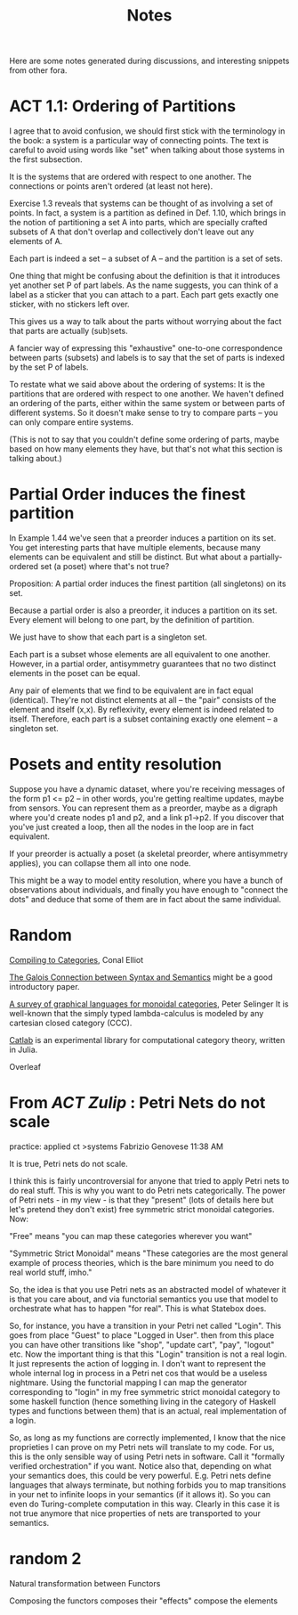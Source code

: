 #+TITLE: Notes

Here are some notes generated during discussions,
and interesting snippets from other fora.

* ACT 1.1: Ordering of Partitions

I agree that to avoid confusion, we should first stick with the terminology
in the book: a system is a particular way of connecting points. The text is
careful to avoid using words like "set" when talking about those systems in
the first subsection.

It is the systems that are ordered with respect to one another.
The connections or points aren't ordered (at least not here).

Exercise 1.3 reveals that systems can be thought of as involving a set of
points. In fact, a system is a partition as defined in Def. 1.10, which
brings in the notion of partitioning a set A into parts, which are
specially crafted subsets of A that don't overlap and collectively don't
leave out any elements of A.

Each part is indeed a set -- a subset of A -- and the partition
is a set of sets.

One thing that might be confusing about the definition is that
it introduces yet another set P of part labels.  As the name
suggests, you can think of a label as a sticker that you can
attach to a part.  Each part gets exactly one sticker, with
no stickers left over.

This gives us a way to talk about the parts without worrying about the fact
that parts are actually (sub)sets.

A fancier way of expressing this "exhaustive" one-to-one correspondence
between parts (subsets) and labels is to say that the set of parts is
indexed by the set P of labels.

To restate what we said above about the ordering of systems:
It is the partitions that are ordered with respect to one another.
We haven't defined an ordering of the parts, either within the same
system or between parts of different systems.  So it doesn't make
sense to try to compare parts -- you can only compare entire systems.

(This is not to say that you couldn't define some ordering of parts,
maybe based on how many elements they have, but that's not what
this section is talking about.)

* Partial Order induces the finest partition

In Example 1.44 we've seen that a preorder induces a partition on its set.
You get interesting parts that have multiple elements, because
many elements can be equivalent and still be distinct.
But what about a partially-ordered set (a poset) where that's not true?

Proposition:
A partial order induces the finest partition (all singletons) on its set.

Because a partial order is also a preorder, it induces a partition on its
set.  Every element will belong to one part, by the definition of partition.

We just have to show that each part is a singleton set.

Each part is a subset whose elements are all equivalent to one another.
However, in a partial order, antisymmetry guarantees that
no two distinct elements in the poset can be equal.

Any pair of elements that we find to be equivalent are in fact equal
(identical). They're not distinct elements at all -- the "pair"
consists of the element and itself (x,x).
By reflexivity, every element is indeed related to itself.
Therefore, each part is a subset containing exactly one element -- a
singleton set.

* Posets and entity resolution

Suppose you have a dynamic dataset, where you're receiving messages of the form
p1 <= p2 -- in other words, you're getting realtime updates, maybe from sensors.
You can represent them as a preorder, maybe as a digraph where you'd create
nodes p1 and p2, and a link p1->p2. If you discover that you've just created a
loop, then all the nodes in the loop are in fact equivalent.

If your preorder is actually a poset (a skeletal preorder, where antisymmetry
applies), you can collapse them all into one node.

This might be a way to model entity resolution, where you have a bunch of
observations about individuals, and finally you have enough to "connect the
dots" and deduce that some of them are in fact about the same individual.

* Random

[[http://conal.net/papers/compiling-to-categories/][Compiling to Categories]], Conal Elliot

[[https://www.logicmatters.net/resources/pdfs/Galois.pdf][The Galois Connection between Syntax and Semantics]]
might be a good introductory paper.

[[https://arxiv.org/pdf/0908.3347.pdf][A survey of graphical languages for monoidal categories]], Peter Selinger
It is well-known that the simply typed lambda-calculus is modeled by any cartesian closed category (CCC). 

[[https://github.com/epatters/Catlab.jl][Catlab]] is an experimental library for computational category theory,
written in Julia.

Overleaf



* From  [[categorytheory.zulipchat.com][ACT Zulip]] : Petri Nets do not scale

practice: applied ct >systems
Fabrizio Genovese
11:38 AM

It is true, Petri nets do not scale.

I think this is fairly uncontroversial for anyone that tried to apply Petri nets
to do real stuff. This is why you want to do Petri nets categorically. The power
of Petri nets - in my view - is that they "present" (lots of details here but
let's pretend they don't exist) free symmetric strict monoidal categories. Now:

"Free" means "you can map these categories wherever you want"

"Symmetric Strict Monoidal" means "These categories are the most general example
of process theories, which is the bare minimum you need to do real world stuff,
imho."

So, the idea is that you use Petri nets as an abstracted model of whatever it is
that you care about, and via functorial semantics you use that model to
orchestrate what has to happen "for real". This is what Statebox does.

So, for instance, you have a transition in your Petri net called "Login". This
goes from place "Guest" to place "Logged in User". then from this place you can
have other transitions like "shop", "update cart", "pay", "logout" etc. Now the
important thing is that this "Login" transition is not a real login. It just
represents the action of logging in. I don't want to represent the whole
internal log in process in a Petri net cos that would be a useless nightmare.
Using the functorial mapping I can map the generator corresponding to "login" in
my free symmetric strict monoidal category to some haskell function (hence
something living in the category of Haskell types and functions between them)
that is an actual, real implementation of a login.

So, as long as my functions are correctly implemented, I know that the nice
proprieties I can prove on my Petri nets will translate to my code. For us, this
is the only sensible way of using Petri nets in software. Call it "formally
verified orchestration" if you want. Notice also that, depending on what your
semantics does, this could be very powerful. E.g. Petri nets define languages
that always terminate, but nothing forbids you to map transitions in your net to
infinite loops in your semantics (if it allows it). So you can even do
Turing-complete computation in this way. Clearly in this case it is not true
anymore that nice properties of nets are transported to your semantics.

* random 2

  Natural transformation between Functors
  
  Composing the functors composes their "effects"
  compose the elements
